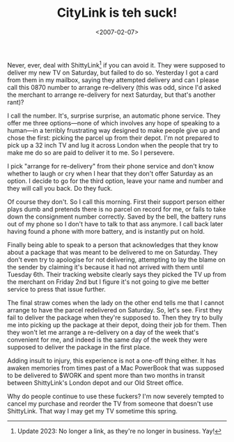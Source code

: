 #+title: CityLink is teh suck!
#+date: <2007-02-07>
Never, ever, deal with ShittyLink[fn::Update 2023: No longer a link,
as they're no longer in business. Yay!] if you can avoid it. They were
supposed to deliver my new TV on Saturday, but failed to do so.
Yesterday I got a card from them in my mailbox, saying they attempted
delivery and can I please call this 0870 number to arrange re-delivery
(this was odd, since I'd asked the merchant to arrange re-delivery for
next Saturday, but that's another rant)?

I call the number. It's, surprise surprise, an automatic phone service.
They offer me three options---none of which involves any hope of
speaking to a human---in a terribly frustrating way designed to make
people give up and chose the first: picking the parcel up from their
depot. I'm not prepared to pick up a 32 inch TV and lug it across London
when the people that try to make me do so are paid to deliver it to me.
So I persevere.

I pick "arrange for re-delivery" from their phone service and don't know
whether to laugh or cry when I hear that they don't offer Saturday as an
option. I decide to go for the third option, leave your name and number
and they will call you back. Do they fuck.

Of course they don't. So I call this morning. First their support person
either plays dumb and pretends there is no parcel on record for me, or
fails to take down the consignment number correctly. Saved by the bell,
the battery runs out of my phone so I don't have to talk to that ass
anymore. I call back later having found a phone with more battery, and
is instantly put on hold.

Finally being able to speak to a person that acknowledges that they know
about a package that was meant to be delivered to me on Saturday. They
don't even try to apologise for not delivering, attempting to lay the
blame on the sender by claiming it's because it had not arrived with
them until Tuesday 6th. Their tracking website clearly says they picked
the TV up from the merchant on Friday 2nd but I figure it's not going to
give me better service to press that issue further.

The final straw comes when the lady on the other end tells me that I
cannot arrange to have the parcel redelivered on Saturday. So, let's
see. First they fail to deliver the package when they're supposed to.
Then they try to bully me into picking up the package at their depot,
doing their job for them. Then they won't let me arrange a re-delivery on
a day of the week that's convenient for me, and indeed is the same day
of the week they were supposed to deliver the package in the first
place.

Adding insult to injury, this experience is not a one-off thing either.
It has awaken memories from times past of a Mac PowerBook that was
supposed to be delivered to $WORK and spent more than two months in
transit between ShittyLink's London depot and our Old Street office.

Why do people continue to use these fuckers? I'm now severely tempted to
cancel my purchase and reorder the TV from someone that doesn't use
ShittyLink. That way I may get my TV sometime this spring.
* Abstract                                                         :noexport:

I rant about CityLink's attempt at delivering my new TV.


#  LocalWords:  CityLink teh ShittyLink ShittyLink's CityLink's
